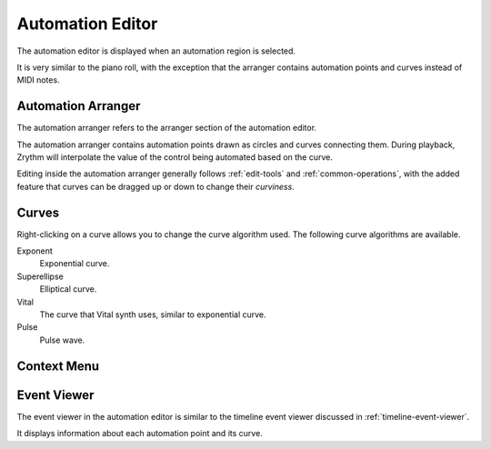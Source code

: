 .. This is part of the Zrythm Manual.
   Copyright (C) 2020 Alexandros Theodotou <alex at zrythm dot org>
   See the file index.rst for copying conditions.

.. _automation-editor:

Automation Editor
=================
The automation editor is displayed when an automation
region is selected.

.. image:: /_static/img/automation-editor.png
   :align: center

It is very similar to the piano roll, with the exception
that the arranger contains automation points and curves
instead of MIDI notes.

Automation Arranger
-------------------
The automation arranger refers to the arranger section of
the automation editor.

.. image:: /_static/img/automation-arranger.png
   :align: center

The automation arranger contains automation points drawn
as circles and curves connecting them. During playback,
Zrythm will interpolate the value of the control being
automated based on the curve.

Editing inside the automation arranger generally follows
:ref:`edit-tools` and :ref:`common-operations`, with the
added feature that curves can be dragged up or down to
change their `curviness`.

.. _automation-curves:

Curves
------
Right-clicking on a curve allows you to change the curve
algorithm used. The following curve algorithms are available.

Exponent
  Exponential curve.
Superellipse
  Elliptical curve.
Vital
  The curve that Vital synth uses, similar to exponential
  curve.
Pulse
  Pulse wave.

Context Menu
------------
.. todo:: Write this section.

Event Viewer
------------
The event viewer in the automation editor is similar to the
timeline event viewer discussed in
:ref:`timeline-event-viewer`.

.. image:: /_static/img/automation-event-viewer.png
   :align: center

It displays information about each automation point and its
curve.
